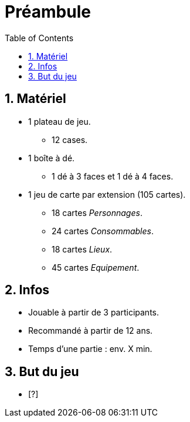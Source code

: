 :experimental:
:source-highlighter: pygments
:data-uri:
:icons: font

:toc:
:numbered:

= Préambule

== Matériel

* 1 plateau de jeu.
** 12 cases.
* 1 boîte à dé.
** 1 dé à 3 faces et 1 dé à 4 faces.
* 1 jeu de carte par extension (105 cartes).
** 18 cartes _Personnages_.
** 24 cartes _Consommables_.
** 18 cartes _Lieux_.
** 45 cartes _Equipement_.


== Infos

* Jouable à partir de 3 participants.
* Recommandé à partir de 12 ans.
* Temps d'une partie : env. X min.

== But du jeu

* [?]
